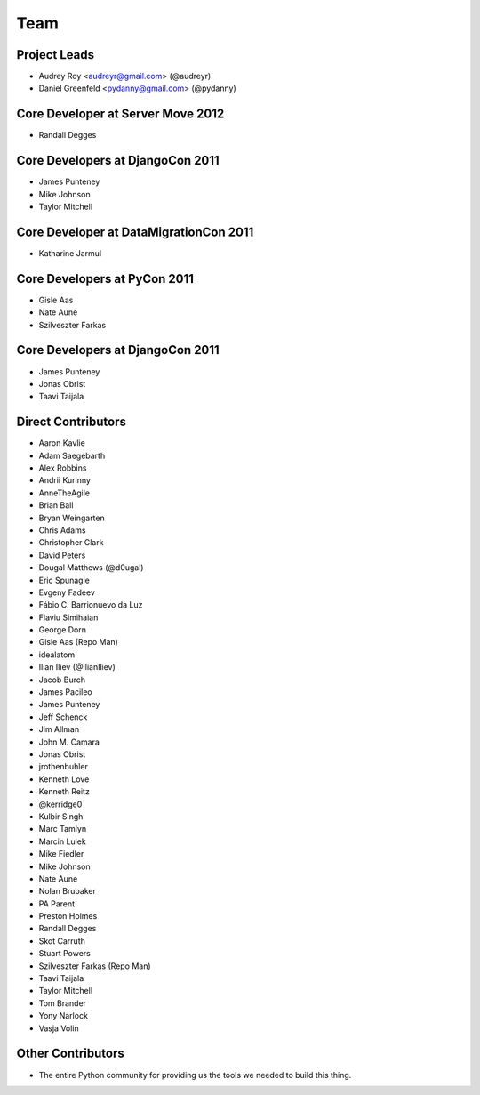 ====
Team
====

Project Leads
=============

* Audrey Roy <audreyr@gmail.com> (@audreyr)
* Daniel Greenfeld <pydanny@gmail.com> (@pydanny)

Core Developer at Server Move 2012
==================================

* Randall Degges

Core Developers at DjangoCon 2011
=================================

* James Punteney
* Mike Johnson
* Taylor Mitchell

Core Developer at DataMigrationCon 2011
========================================

* Katharine Jarmul

Core Developers at PyCon 2011
=============================

* Gisle Aas
* Nate Aune
* Szilveszter Farkas

Core Developers at DjangoCon 2011
=================================

* James Punteney
* Jonas Obrist
* Taavi Taijala

Direct Contributors
===================

* Aaron Kavlie
* Adam Saegebarth
* Alex Robbins
* Andrii Kurinny
* AnneTheAgile
* Brian Ball
* Bryan Weingarten
* Chris Adams
* Christopher Clark
* David Peters
* Dougal Matthews (@d0ugal)
* Eric Spunagle
* Evgeny Fadeev
* Fábio C. Barrionuevo da Luz
* Flaviu Simihaian
* George Dorn
* Gisle Aas  (Repo Man)
* idealatom
* Ilian Iliev (@IlianIliev)
* Jacob Burch
* James Pacileo
* James Punteney
* Jeff Schenck
* Jim Allman
* John M. Camara
* Jonas Obrist
* jrothenbuhler
* Kenneth Love
* Kenneth Reitz
* @kerridge0
* Kulbir Singh
* Marc Tamlyn
* Marcin Lulek
* Mike Fiedler
* Mike Johnson
* Nate Aune
* Nolan Brubaker
* PA Parent
* Preston Holmes
* Randall Degges
* Skot Carruth
* Stuart Powers
* Szilveszter Farkas (Repo Man)
* Taavi Taijala
* Taylor Mitchell
* Tom Brander
* Yony Narlock
* Vasja Volin

Other Contributors
==================

* The entire Python community for providing us the tools we needed to build this thing.
